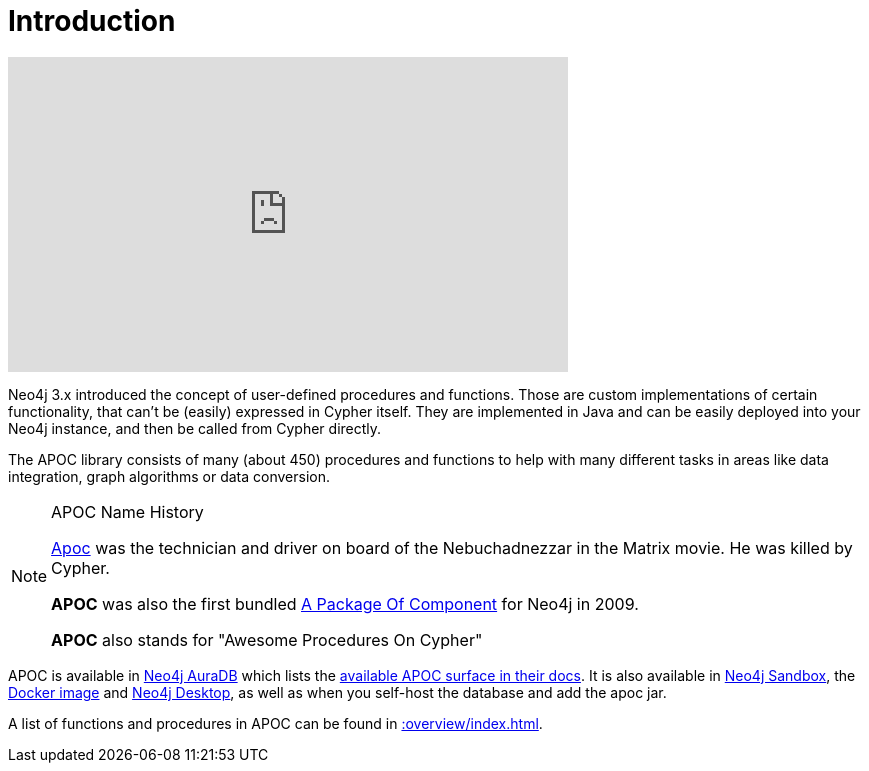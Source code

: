 [[introduction]]
= Introduction
:description: This chapter provides an introduction to the APOC library, and instructions for installation and use.




ifdef::backend-html5[]
++++
<iframe width="560" height="315" src="https://www.youtube.com/embed/V1DTBjetIfk" frameborder="0" allow="autoplay; encrypted-media" allowfullscreen></iframe>
++++
endif::[]

Neo4j 3.x introduced the concept of user-defined procedures and functions.
Those are custom implementations of certain functionality, that can't be (easily) expressed in Cypher itself.
They are implemented in Java and can be easily deployed into your Neo4j instance, and then be called from Cypher directly.

The APOC library consists of many (about 450) procedures and functions to help with many different tasks in areas like data integration, graph algorithms or data conversion.


[NOTE]
====
.APOC Name History

http://matrix.wikia.com/wiki/Apoc[Apoc^] was the technician and driver on board of the Nebuchadnezzar in the Matrix movie. He was killed by Cypher.

*APOC* was also the first bundled http://neo4j.com/blog/convenient-package-neo4j-apoc-0-1-released/[A Package Of Component^] for Neo4j in 2009.

*APOC* also stands for "Awesome Procedures On Cypher"
====

APOC is available in https://neo4j.com/aura[Neo4j AuraDB^] which lists the https://neo4j.com/docs/aura/current/getting-started/apoc/[available APOC surface in their docs^].
It is also available in https://neo4j.com/sandbox[Neo4j Sandbox^], the https://neo4j.com/docs/operations-manual/current/docker/operations/#docker-neo4jlabs-pluginsneo4j.com[Docker image^] and https://neo4j.com/docs/desktop-manual/current/operations/#install-plugin[Neo4j Desktop^], as well as when you self-host the database and add the apoc jar.

A list of functions and procedures in APOC can be found in xref::overview/index.adoc[].
